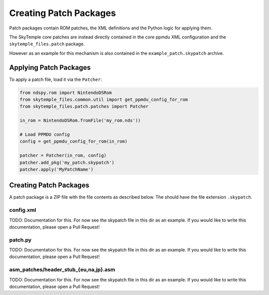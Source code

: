 Creating Patch Packages
=======================

Patch packages contain ROM patches, the XML definitions
and the Python logic for applying them.

The SkyTemple core patches are instead directly contained in the core ppmdu XML
configuration and the ``skytemple_files.patch`` package.

However as an example for this mechanism is also contained
in the ``example_patch.skypatch`` archive.

Applying Patch Packages
-----------------------
To apply a patch file, load it via the ``Patcher``:

.. code:: python

    from ndspy.rom import NintendoDSRom
    from skytemple_files.common.util import get_ppmdu_config_for_rom
    from skytemple_files.patch.patches import Patcher

    in_rom = NintendoDSRom.fromFile('my_rom.nds'))

    # Load PPMDU config
    config = get_ppmdu_config_for_rom(in_rom)

    patcher = Patcher(in_rom, config)
    patcher.add_pkg('my_patch.skypatch')
    patcher.apply('MyPatchName')

Creating Patch Packages
-----------------------
A patch package is a ZIP file with the file contents as described below. The
should have the file extension ``.skypatch``.

config.xml
~~~~~~~~~~
TODO: Documentation for this. For now see the skypatch file in this dir as an
example. If you would like to write this documentation, please open a Pull Request!

patch.py
~~~~~~~~
TODO: Documentation for this. For now see the skypatch file in this dir as an
example. If you would like to write this documentation, please open a Pull Request!

asm_patches/header_stub_{eu,na,jp}.asm
~~~~~~~~~~~~~~~~~~~~~~~~~~~~~~~~~~~~~~
TODO: Documentation for this. For now see the skypatch file in this dir as an
example. If you would like to write this documentation, please open a Pull Request!
